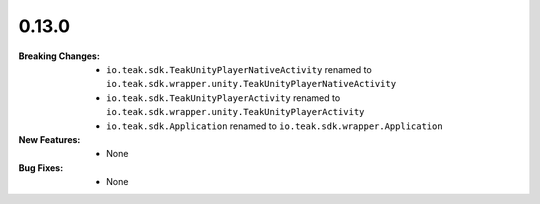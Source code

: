 0.13.0
------
:Breaking Changes:
    * ``io.teak.sdk.TeakUnityPlayerNativeActivity`` renamed to ``io.teak.sdk.wrapper.unity.TeakUnityPlayerNativeActivity``
    * ``io.teak.sdk.TeakUnityPlayerActivity`` renamed to ``io.teak.sdk.wrapper.unity.TeakUnityPlayerActivity``
    * ``io.teak.sdk.Application`` renamed to ``io.teak.sdk.wrapper.Application``
:New Features:
    * None
:Bug Fixes:
    * None
